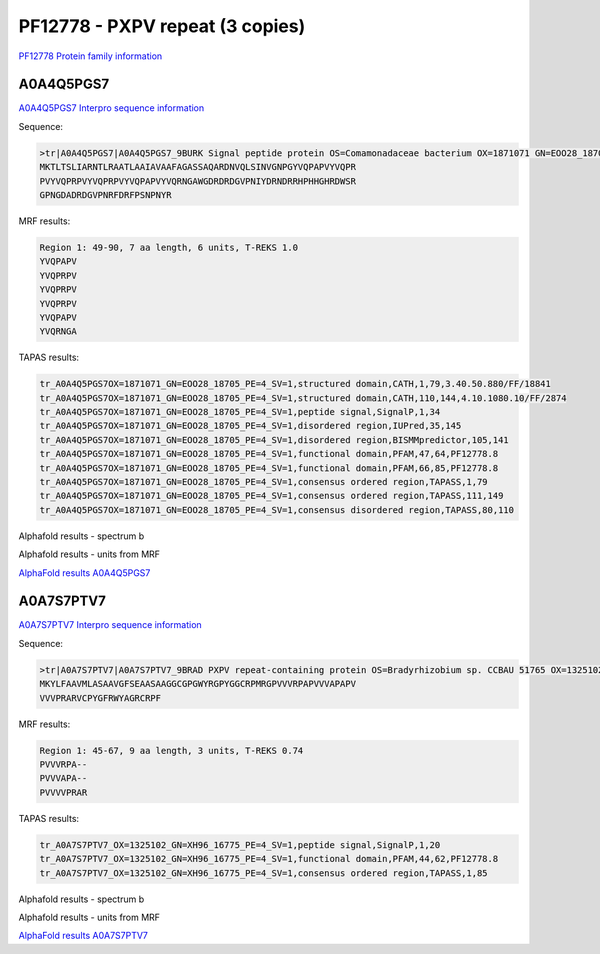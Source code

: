 PF12778 - PXPV repeat (3 copies)
================================

`PF12778 Protein family information <https://www.ebi.ac.uk/interpro/entry/pfam/PF12778/>`_


A0A4Q5PGS7
----------

`A0A4Q5PGS7 Interpro sequence information <https://www.ebi.ac.uk/interpro/protein/UniProt/A0A4Q5PGS7/>`_

Sequence:

.. code-block::  

  >tr|A0A4Q5PGS7|A0A4Q5PGS7_9BURK Signal peptide protein OS=Comamonadaceae bacterium OX=1871071 GN=EOO28_18705 PE=4 SV=1
  MKTLTSLIARNTLRAATLAAIAVAAFAGASSAQARDNVQLSINVGNPGYVQPAPVYVQPR
  PVYVQPRPVYVQPRPVYVQPAPVYVQRNGAWGDRDRDGVPNIYDRNDRRHPHHGHRDWSR
  GPNGDADRDGVPNRFDRFPSNPNYR



MRF results:

.. code-block::  

  Region 1: 49-90, 7 aa length, 6 units, T-REKS 1.0
  YVQPAPV
  YVQPRPV
  YVQPRPV
  YVQPRPV
  YVQPAPV
  YVQRNGA

TAPAS results:

.. code-block::  

  tr_A0A4Q5PGS7OX=1871071_GN=EOO28_18705_PE=4_SV=1,structured domain,CATH,1,79,3.40.50.880/FF/18841
  tr_A0A4Q5PGS7OX=1871071_GN=EOO28_18705_PE=4_SV=1,structured domain,CATH,110,144,4.10.1080.10/FF/2874
  tr_A0A4Q5PGS7OX=1871071_GN=EOO28_18705_PE=4_SV=1,peptide signal,SignalP,1,34
  tr_A0A4Q5PGS7OX=1871071_GN=EOO28_18705_PE=4_SV=1,disordered region,IUPred,35,145
  tr_A0A4Q5PGS7OX=1871071_GN=EOO28_18705_PE=4_SV=1,disordered region,BISMMpredictor,105,141
  tr_A0A4Q5PGS7OX=1871071_GN=EOO28_18705_PE=4_SV=1,functional domain,PFAM,47,64,PF12778.8
  tr_A0A4Q5PGS7OX=1871071_GN=EOO28_18705_PE=4_SV=1,functional domain,PFAM,66,85,PF12778.8
  tr_A0A4Q5PGS7OX=1871071_GN=EOO28_18705_PE=4_SV=1,consensus ordered region,TAPASS,1,79
  tr_A0A4Q5PGS7OX=1871071_GN=EOO28_18705_PE=4_SV=1,consensus ordered region,TAPASS,111,149
  tr_A0A4Q5PGS7OX=1871071_GN=EOO28_18705_PE=4_SV=1,consensus disordered region,TAPASS,80,110


Alphafold results - spectrum b

.. image:: /images/A0A4Q5PGS7alphafold.png

Alphafold results - units from MRF 

.. image:: /images/A0A4Q5PGS7alphafoldUnits.png

`AlphaFold results A0A4Q5PGS7 <https://github.com/DraLaylaHirsh/AlphaFoldPfam/blob/b73994bcd35ae9c4f190f2e21cabcfe7b9f220e4/docs/AF-A0A4Q5PGS7-F1-model_v4.pdb />`_

A0A7S7PTV7
----------

`A0A7S7PTV7 Interpro sequence information <https://www.ebi.ac.uk/interpro/protein/UniProt/A0A7S7PTV7/>`_

Sequence:

.. code-block::  

  >tr|A0A7S7PTV7|A0A7S7PTV7_9BRAD PXPV repeat-containing protein OS=Bradyrhizobium sp. CCBAU 51765 OX=1325102 GN=XH96_16775 PE=4 SV=1
  MKYLFAAVMLASAAVGFSEAASAAGGCGPGWYRGPYGGCRPMRGPVVVRPAPVVVAPAPV
  VVVPRARVCPYGFRWYAGRCRPF



MRF results:

.. code-block::  

  Region 1: 45-67, 9 aa length, 3 units, T-REKS 0.74
  PVVVRPA--
  PVVVAPA--
  PVVVVPRAR


TAPAS results:

.. code-block::  

  tr_A0A7S7PTV7_OX=1325102_GN=XH96_16775_PE=4_SV=1,peptide signal,SignalP,1,20
  tr_A0A7S7PTV7_OX=1325102_GN=XH96_16775_PE=4_SV=1,functional domain,PFAM,44,62,PF12778.8
  tr_A0A7S7PTV7_OX=1325102_GN=XH96_16775_PE=4_SV=1,consensus ordered region,TAPASS,1,85


Alphafold results - spectrum b

.. image:: /images/A0A7S7PTV7alphafold.png

Alphafold results - units from MRF 

.. image:: /images/A0A7S7PTV7alphafoldUnits.png

`AlphaFold results A0A7S7PTV7 <https://github.com/DraLaylaHirsh/AlphaFoldPfam/blob/b73994bcd35ae9c4f190f2e21cabcfe7b9f220e4/docs/AF-A0A7S7PTV7-F1-model_v4.pdb/>`_
